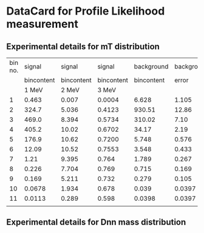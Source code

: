 
* DataCard for Profile Likelihood measurement


** Experimental details for mT distribution

| bin no. |     signal |     signal |     signal | background | background |
|         | bincontent | bincontent | bincontent | bincontent |      error |
|         |      1 MeV |      2 MeV |      3 MeV |            |            |
|---------+------------+------------+------------+------------+------------|
|       1 |      0.463 |      0.007 |     0.0004 |      6.628 |      1.105 |
|       2 |      324.7 |      5.036 |     0.4123 |     930.51 |      12.86 |
|       3 |      469.0 |      8.394 |     0.5734 |     310.02 |       7.10 |
|       4 |      405.2 |      10.02 |     0.6702 |      34.17 |       2.19 |
|       5 |      176.9 |      10.62 |     0.7200 |      5.748 |      0.576 |
|       6 |      12.09 |      10.52 |     0.7553 |      3.548 |      0.433 |
|       7 |       1.21 |      9.395 |      0.764 |      1.789 |      0.267 |
|       8 |      0.226 |      7.704 |      0.769 |      0.715 |      0.169 |
|       9 |      0.169 |      5.211 |      0.732 |      0.279 |      0.105 |
|      10 |     0.0678 |      1.934 |      0.678 |      0.039 |     0.0397 |
|      11 |     0.0113 |      0.289 |      0.598 |     0.0398 |     0.0397 |
|---------+------------+------------+------------+------------+------------|
|         |            |            |            |            |            |

** Experimental details for Dnn mass distribution
